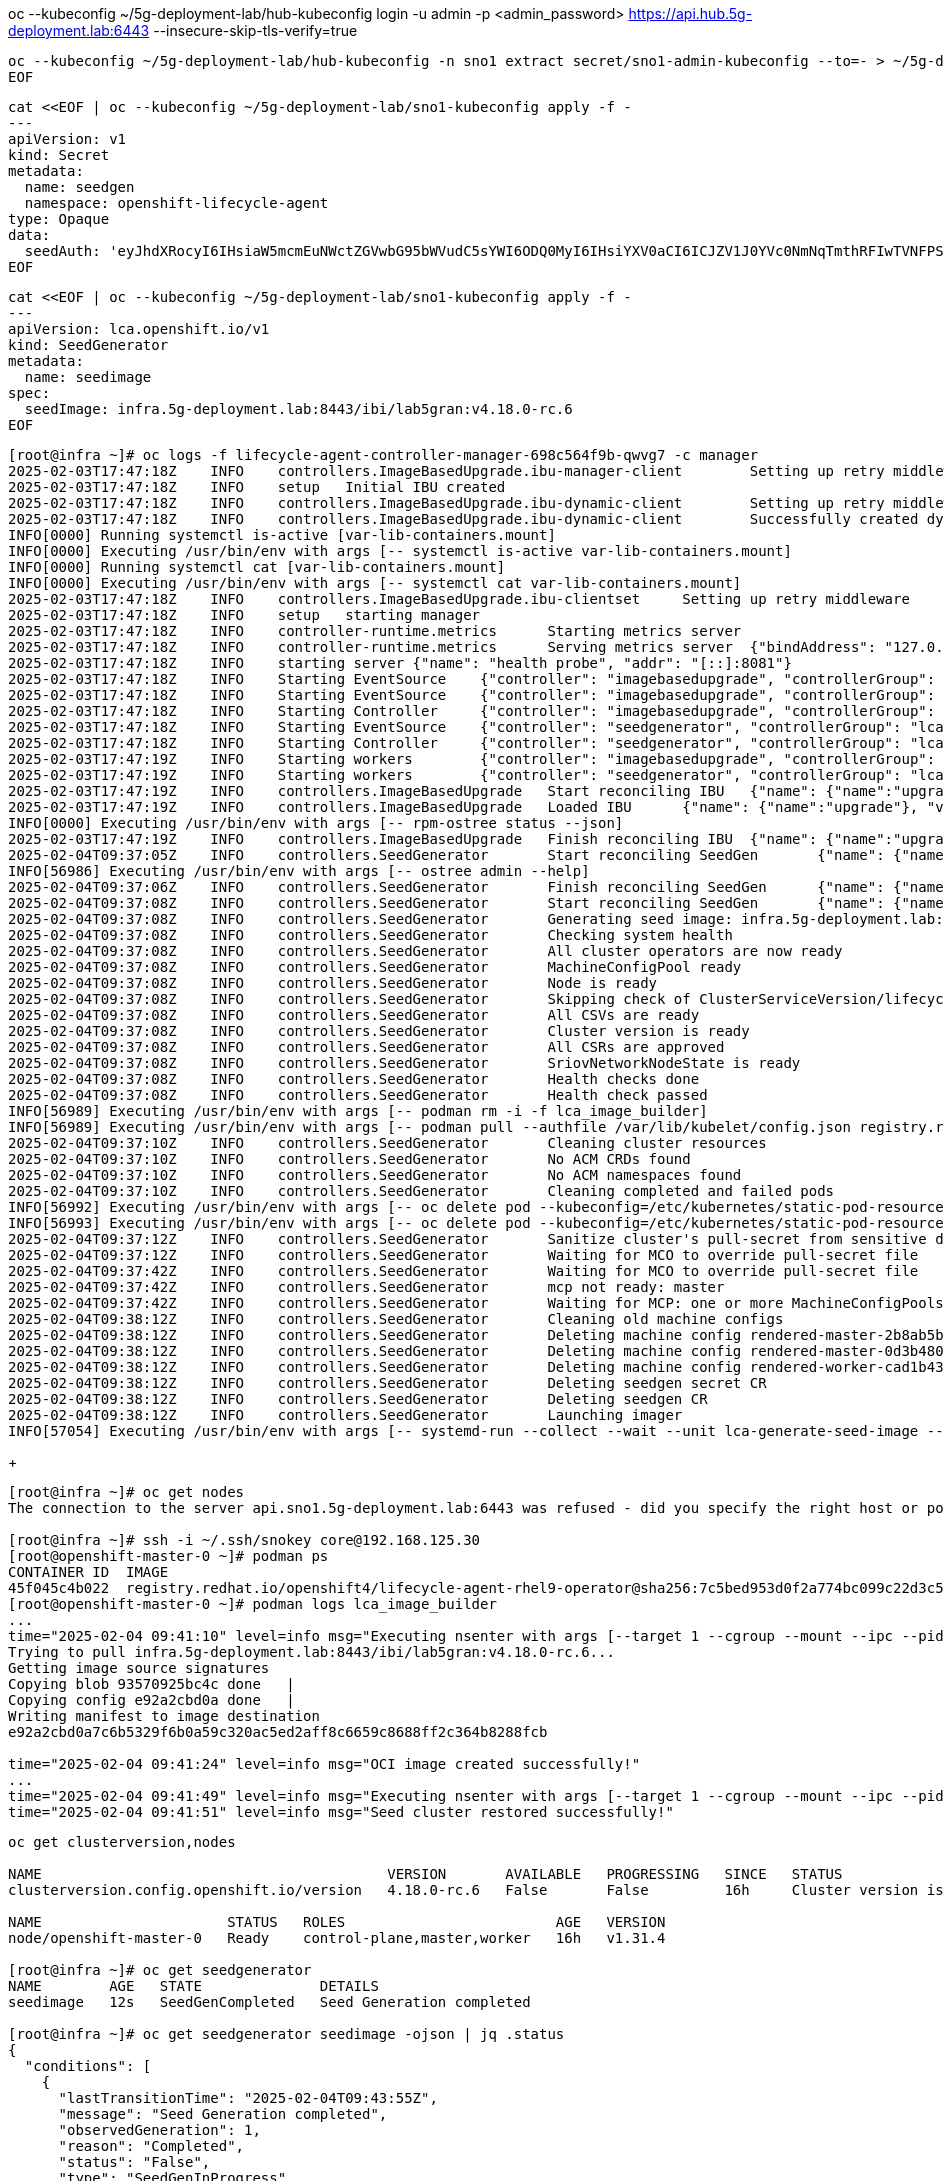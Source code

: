 
oc --kubeconfig ~/5g-deployment-lab/hub-kubeconfig login -u admin -p <admin_password> https://api.hub.5g-deployment.lab:6443 --insecure-skip-tls-verify=true

[.console-input]
[source,bash,subs="attributes+,+macros"]
-----
oc --kubeconfig ~/5g-deployment-lab/hub-kubeconfig -n sno1 extract secret/sno1-admin-kubeconfig --to=- > ~/5g-deployment-lab/sno1-kubeconfig
EOF
-----

[.console-input]
[source,bash,subs="attributes+,+macros"]
-----
cat <<EOF | oc --kubeconfig ~/5g-deployment-lab/sno1-kubeconfig apply -f -
---
apiVersion: v1
kind: Secret
metadata:
  name: seedgen
  namespace: openshift-lifecycle-agent
type: Opaque
data:
  seedAuth: 'eyJhdXRocyI6IHsiaW5mcmEuNWctZGVwbG95bWVudC5sYWI6ODQ0MyI6IHsiYXV0aCI6ICJZV1J0YVc0NmNqTmthRFIwTVNFPSJ9fX0='
EOF
-----

[.console-input]
[source,bash,subs="attributes+,+macros"]
-----
cat <<EOF | oc --kubeconfig ~/5g-deployment-lab/sno1-kubeconfig apply -f -
---
apiVersion: lca.openshift.io/v1
kind: SeedGenerator
metadata:
  name: seedimage
spec:
  seedImage: infra.5g-deployment.lab:8443/ibi/lab5gran:v4.18.0-rc.6
EOF
-----

[.console-input]
[source,bash,subs="attributes+,+macros"]
-----
[root@infra ~]# oc logs -f lifecycle-agent-controller-manager-698c564f9b-qwvg7 -c manager
2025-02-03T17:47:18Z	INFO	controllers.ImageBasedUpgrade.ibu-manager-client	Setting up retry middleware
2025-02-03T17:47:18Z	INFO	setup	Initial IBU created
2025-02-03T17:47:18Z	INFO	controllers.ImageBasedUpgrade.ibu-dynamic-client	Setting up retry middleware
2025-02-03T17:47:18Z	INFO	controllers.ImageBasedUpgrade.ibu-dynamic-client	Successfully created dynamic client
INFO[0000] Running systemctl is-active [var-lib-containers.mount] 
INFO[0000] Executing /usr/bin/env with args [-- systemctl is-active var-lib-containers.mount] 
INFO[0000] Running systemctl cat [var-lib-containers.mount] 
INFO[0000] Executing /usr/bin/env with args [-- systemctl cat var-lib-containers.mount] 
2025-02-03T17:47:18Z	INFO	controllers.ImageBasedUpgrade.ibu-clientset	Setting up retry middleware
2025-02-03T17:47:18Z	INFO	setup	starting manager
2025-02-03T17:47:18Z	INFO	controller-runtime.metrics	Starting metrics server
2025-02-03T17:47:18Z	INFO	controller-runtime.metrics	Serving metrics server	{"bindAddress": "127.0.0.1:8080", "secure": false}
2025-02-03T17:47:18Z	INFO	starting server	{"name": "health probe", "addr": "[::]:8081"}
2025-02-03T17:47:18Z	INFO	Starting EventSource	{"controller": "imagebasedupgrade", "controllerGroup": "lca.openshift.io", "controllerKind": "ImageBasedUpgrade", "source": "kind source: *v1.ImageBasedUpgrade"}
2025-02-03T17:47:18Z	INFO	Starting EventSource	{"controller": "imagebasedupgrade", "controllerGroup": "lca.openshift.io", "controllerKind": "ImageBasedUpgrade", "source": "kind source: *v1.Job"}
2025-02-03T17:47:18Z	INFO	Starting Controller	{"controller": "imagebasedupgrade", "controllerGroup": "lca.openshift.io", "controllerKind": "ImageBasedUpgrade"}
2025-02-03T17:47:18Z	INFO	Starting EventSource	{"controller": "seedgenerator", "controllerGroup": "lca.openshift.io", "controllerKind": "SeedGenerator", "source": "kind source: *v1.SeedGenerator"}
2025-02-03T17:47:18Z	INFO	Starting Controller	{"controller": "seedgenerator", "controllerGroup": "lca.openshift.io", "controllerKind": "SeedGenerator"}
2025-02-03T17:47:19Z	INFO	Starting workers	{"controller": "imagebasedupgrade", "controllerGroup": "lca.openshift.io", "controllerKind": "ImageBasedUpgrade", "worker count": 1}
2025-02-03T17:47:19Z	INFO	Starting workers	{"controller": "seedgenerator", "controllerGroup": "lca.openshift.io", "controllerKind": "SeedGenerator", "worker count": 1}
2025-02-03T17:47:19Z	INFO	controllers.ImageBasedUpgrade	Start reconciling IBU	{"name": {"name":"upgrade"}}
2025-02-03T17:47:19Z	INFO	controllers.ImageBasedUpgrade	Loaded IBU	{"name": {"name":"upgrade"}, "version": "12547", "desired stage": "Idle"}
INFO[0000] Executing /usr/bin/env with args [-- rpm-ostree status --json] 
2025-02-03T17:47:19Z	INFO	controllers.ImageBasedUpgrade	Finish reconciling IBU	{"name": {"name":"upgrade"}, "requeueRightAway": false}
2025-02-04T09:37:05Z	INFO	controllers.SeedGenerator	Start reconciling SeedGen	{"name": {"name":"seedimage"}}
INFO[56986] Executing /usr/bin/env with args [-- ostree admin --help] 
2025-02-04T09:37:06Z	INFO	controllers.SeedGenerator	Finish reconciling SeedGen	{"name": {"name":"seedimage"}, "requeueAfter": 2}
2025-02-04T09:37:08Z	INFO	controllers.SeedGenerator	Start reconciling SeedGen	{"name": {"name":"seedimage"}}
2025-02-04T09:37:08Z	INFO	controllers.SeedGenerator	Generating seed image: infra.5g-deployment.lab:8443/ibi/lab5gran:v4.18.0-rc.6
2025-02-04T09:37:08Z	INFO	controllers.SeedGenerator	Checking system health
2025-02-04T09:37:08Z	INFO	controllers.SeedGenerator	All cluster operators are now ready
2025-02-04T09:37:08Z	INFO	controllers.SeedGenerator	MachineConfigPool ready
2025-02-04T09:37:08Z	INFO	controllers.SeedGenerator	Node is ready
2025-02-04T09:37:08Z	INFO	controllers.SeedGenerator	Skipping check of ClusterServiceVersion/lifecycle-agent.v4.18.0
2025-02-04T09:37:08Z	INFO	controllers.SeedGenerator	All CSVs are ready
2025-02-04T09:37:08Z	INFO	controllers.SeedGenerator	Cluster version is ready
2025-02-04T09:37:08Z	INFO	controllers.SeedGenerator	All CSRs are approved
2025-02-04T09:37:08Z	INFO	controllers.SeedGenerator	SriovNetworkNodeState is ready
2025-02-04T09:37:08Z	INFO	controllers.SeedGenerator	Health checks done
2025-02-04T09:37:08Z	INFO	controllers.SeedGenerator	Health check passed
INFO[56989] Executing /usr/bin/env with args [-- podman rm -i -f lca_image_builder] 
INFO[56989] Executing /usr/bin/env with args [-- podman pull --authfile /var/lib/kubelet/config.json registry.redhat.io/openshift4/recert-rhel9@sha256:f78fd5c29b78bf429596679d8104cd629bf2dca1265638824b39ed56cb3dbb13] 
2025-02-04T09:37:10Z	INFO	controllers.SeedGenerator	Cleaning cluster resources
2025-02-04T09:37:10Z	INFO	controllers.SeedGenerator	No ACM CRDs found
2025-02-04T09:37:10Z	INFO	controllers.SeedGenerator	No ACM namespaces found
2025-02-04T09:37:10Z	INFO	controllers.SeedGenerator	Cleaning completed and failed pods
INFO[56992] Executing /usr/bin/env with args [-- oc delete pod --kubeconfig=/etc/kubernetes/static-pod-resources/kube-apiserver-certs/secrets/node-kubeconfigs/lb-ext.kubeconfig --field-selector=status.phase==Succeeded --all-namespaces] 
INFO[56993] Executing /usr/bin/env with args [-- oc delete pod --kubeconfig=/etc/kubernetes/static-pod-resources/kube-apiserver-certs/secrets/node-kubeconfigs/lb-ext.kubeconfig --field-selector=status.phase==Failed --all-namespaces] 
2025-02-04T09:37:12Z	INFO	controllers.SeedGenerator	Sanitize cluster's pull-secret from sensitive data
2025-02-04T09:37:12Z	INFO	controllers.SeedGenerator	Waiting for MCO to override pull-secret file	{"image registry auth file location": "/var/lib/kubelet/config.json"}
2025-02-04T09:37:42Z	INFO	controllers.SeedGenerator	Waiting for MCO to override pull-secret file	{"image registry auth file location": "/var/lib/kubelet/config.json"}
2025-02-04T09:37:42Z	INFO	controllers.SeedGenerator	mcp not ready: master
2025-02-04T09:37:42Z	INFO	controllers.SeedGenerator	Waiting for MCP: one or more MachineConfigPools not yet ready: master
2025-02-04T09:38:12Z	INFO	controllers.SeedGenerator	Cleaning old machine configs
2025-02-04T09:38:12Z	INFO	controllers.SeedGenerator	Deleting machine config rendered-master-2b8ab5b5a05b4ada941cb9797918f540
2025-02-04T09:38:12Z	INFO	controllers.SeedGenerator	Deleting machine config rendered-master-0d3b480d0a4b723ccff93bd5784f4a31
2025-02-04T09:38:12Z	INFO	controllers.SeedGenerator	Deleting machine config rendered-worker-cad1b43476894f96a789a156a8c06da2
2025-02-04T09:38:12Z	INFO	controllers.SeedGenerator	Deleting seedgen secret CR
2025-02-04T09:38:12Z	INFO	controllers.SeedGenerator	Deleting seedgen CR
2025-02-04T09:38:12Z	INFO	controllers.SeedGenerator	Launching imager
INFO[57054] Executing /usr/bin/env with args [-- systemd-run --collect --wait --unit lca-generate-seed-image --setenv HTTP_PROXY --setenv HTTPS_PROXY --setenv NO_PROXY podman run --privileged --pid=host --name=lca_image_builder --replace --net=host --http-proxy=true -v /etc:/etc -v /var:/var -v /var/run:/var/run -v /run/systemd/journal/socket:/run/systemd/journal/socket -v /var/lib/lca/ibu-seedgen-orch/auth.json:/var/lib/lca/ibu-seedgen-orch/auth.json --entrypoint lca-cli registry.redhat.io/openshift4/lifecycle-agent-rhel9-operator@sha256:7c5bed953d0f2a774bc099c22d3c520f98cad0605723218624cc3737be4086ac create --authfile /var/lib/lca/ibu-seedgen-orch/auth.json --image infra.5g-deployment.lab:8443/ibi/lab5gran:v4.18.0-rc.6 --recert-image registry.redhat.io/openshift4/recert-rhel9@sha256:f78fd5c29b78bf429596679d8104cd629bf2dca1265638824b39ed56cb3dbb13] 
-----
+
[.console-input]
[source,bash,subs="attributes+,+macros"]
-----
[root@infra ~]# oc get nodes
The connection to the server api.sno1.5g-deployment.lab:6443 was refused - did you specify the right host or port?

[root@infra ~]# ssh -i ~/.ssh/snokey core@192.168.125.30
[root@openshift-master-0 ~]# podman ps
CONTAINER ID  IMAGE                                                                                                                                 COMMAND               CREATED             STATUS             PORTS       NAMES
45f045c4b022  registry.redhat.io/openshift4/lifecycle-agent-rhel9-operator@sha256:7c5bed953d0f2a774bc099c22d3c520f98cad0605723218624cc3737be4086ac  create --authfile...  About a minute ago  Up About a minute              lca_image_builder
[root@openshift-master-0 ~]# podman logs lca_image_builder 
...
time="2025-02-04 09:41:10" level=info msg="Executing nsenter with args [--target 1 --cgroup --mount --ipc --pid -- podman push --authfile /var/lib/lca/ibu-seedgen-orch/auth.json infra.5g-deployment.lab:8443/ibi/lab5gran:v4.18.0-rc.6]"[root@infra ~]# podman pull infra.5g-deployment.lab:8443/ibi/lab5gran:v4.18.0-rc.6
Trying to pull infra.5g-deployment.lab:8443/ibi/lab5gran:v4.18.0-rc.6...
Getting image source signatures
Copying blob 93570925bc4c done   | 
Copying config e92a2cbd0a done   | 
Writing manifest to image destination
e92a2cbd0a7c6b5329f6b0a59c320ac5ed2aff8c6659c8688ff2c364b8288fcb

time="2025-02-04 09:41:24" level=info msg="OCI image created successfully!"
...
time="2025-02-04 09:41:49" level=info msg="Executing nsenter with args [--target 1 --cgroup --mount --ipc --pid -- systemctl enable kubelet.service --now]"
time="2025-02-04 09:41:51" level=info msg="Seed cluster restored successfully!"
-----

[.console-input]
[source,bash,subs="attributes+,+macros"]
-----
oc get clusterversion,nodes                                                                                                                                                      infra.5g-deployment.lab: Tue Feb  4 09:43:41 2025

NAME                                         VERSION       AVAILABLE   PROGRESSING   SINCE   STATUS
clusterversion.config.openshift.io/version   4.18.0-rc.6   False       False         16h     Cluster version is 4.18.0-rc.6

NAME                      STATUS   ROLES                         AGE   VERSION
node/openshift-master-0   Ready    control-plane,master,worker   16h   v1.31.4

[root@infra ~]# oc get seedgenerator
NAME        AGE   STATE              DETAILS
seedimage   12s   SeedGenCompleted   Seed Generation completed

[root@infra ~]# oc get seedgenerator seedimage -ojson | jq .status
{
  "conditions": [
    {
      "lastTransitionTime": "2025-02-04T09:43:55Z",
      "message": "Seed Generation completed",
      "observedGeneration": 1,
      "reason": "Completed",
      "status": "False",
      "type": "SeedGenInProgress"
    },
    {
      "lastTransitionTime": "2025-02-04T09:43:55Z",
      "message": "Seed Generation completed",
      "observedGeneration": 1,
      "reason": "Completed",
      "status": "True",
      "type": "SeedGenCompleted"
    }
  ],
  "observedGeneration": 1
-----
+
[.console-input]
[source,bash,subs="attributes+,+macros"]
-----
[root@infra ~]# podman pull infra.5g-deployment.lab:8443/ibi/lab5gran:v4.18.0-rc.6
Trying to pull infra.5g-deployment.lab:8443/ibi/lab5gran:v4.18.0-rc.6...
Getting image source signatures
Copying blob 93570925bc4c done   | 
Copying config e92a2cbd0a done   | 
Writing manifest to image destination
e92a2cbd0a7c6b5329f6b0a59c320ac5ed2aff8c6659c8688ff2c364b8288fcb
-----

